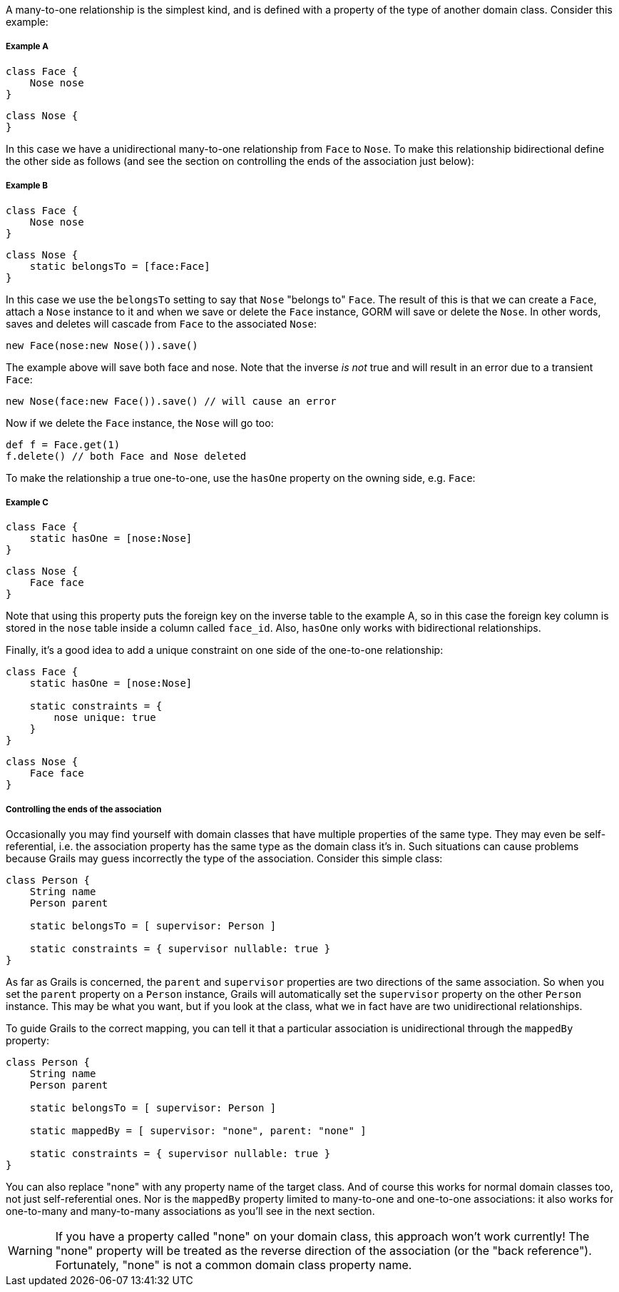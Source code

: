 A many-to-one relationship is the simplest kind, and is defined with a property of the type of another domain class. Consider this example:


===== Example A


[source,groovy]
----
class Face {
    Nose nose
}
----

[source,groovy]
----
class Nose {
}
----

In this case we have a unidirectional many-to-one relationship from `Face` to `Nose`. To make this relationship bidirectional define the other side as follows (and see the section on controlling the ends of the association just below):


===== Example B


[source,groovy]
----
class Face {
    Nose nose
}
----

[source,groovy]
----
class Nose {
    static belongsTo = [face:Face]
}
----

In this case we use the `belongsTo` setting to say that `Nose` "belongs to" `Face`. The result of this is that we can create a `Face`, attach a `Nose` instance to it and when we save or delete the `Face` instance, GORM will save or delete the `Nose`. In other words, saves and deletes will cascade from `Face` to the associated `Nose`:

[source,groovy]
----
new Face(nose:new Nose()).save()
----

The example above will save both face and nose. Note that the inverse _is not_ true and will result in an error due to a transient `Face`:

[source,groovy]
----
new Nose(face:new Face()).save() // will cause an error
----

Now if we delete the `Face` instance, the `Nose` will go too:

[source,groovy]
----
def f = Face.get(1)
f.delete() // both Face and Nose deleted
----

To make the relationship a true one-to-one, use the `hasOne` property on the owning side, e.g. `Face`:


===== Example C


[source,groovy]
----
class Face {
    static hasOne = [nose:Nose]
}
----

[source,groovy]
----
class Nose {
    Face face
}
----

Note that using this property puts the foreign key on the inverse table to the example A, so in this case the foreign key column is stored in the `nose` table inside a column called `face_id`. Also, `hasOne` only works with bidirectional relationships.

Finally, it's a good idea to add a unique constraint on one side of the one-to-one relationship:

[source,groovy]
----
class Face {
    static hasOne = [nose:Nose]

    static constraints = {
        nose unique: true
    }
}
----

[source,groovy]
----
class Nose {
    Face face
}
----


===== Controlling the ends of the association


Occasionally you may find yourself with domain classes that have multiple properties of the same type. They may even be self-referential, i.e. the association property has the same type as the domain class it's in. Such situations can cause problems because Grails may guess incorrectly the type of the association. Consider this simple class:

[source,groovy]
----
class Person {
    String name
    Person parent

    static belongsTo = [ supervisor: Person ]

    static constraints = { supervisor nullable: true }
}
----

As far as Grails is concerned, the `parent` and `supervisor` properties are two directions of the same association. So when you set the `parent` property on a `Person` instance, Grails will automatically set the `supervisor` property on the other `Person` instance. This may be what you want, but if you look at the class, what we in fact have are two unidirectional relationships.

To guide Grails to the correct mapping, you can tell it that a particular association is unidirectional through the `mappedBy` property:

[source,groovy]
----
class Person {
    String name
    Person parent

    static belongsTo = [ supervisor: Person ]

    static mappedBy = [ supervisor: "none", parent: "none" ]

    static constraints = { supervisor nullable: true }
}
----

You can also replace "none" with any property name of the target class. And of course this works for normal domain classes too, not just self-referential ones. Nor is the `mappedBy` property limited to many-to-one and one-to-one associations: it also works for one-to-many and many-to-many associations as you'll see in the next section.

WARNING: If you have a property called "none" on your domain class, this approach won't work currently! The "none" property will be treated as the reverse direction of the association (or the "back reference"). Fortunately, "none" is not a common domain class property name.
